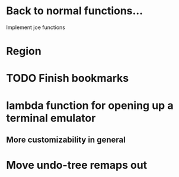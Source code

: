 * Back to normal functions...
Implement joe functions
* Region
* TODO Finish bookmarks
* lambda function for opening up a terminal emulator
** More customizability in general
* Move undo-tree remaps out
